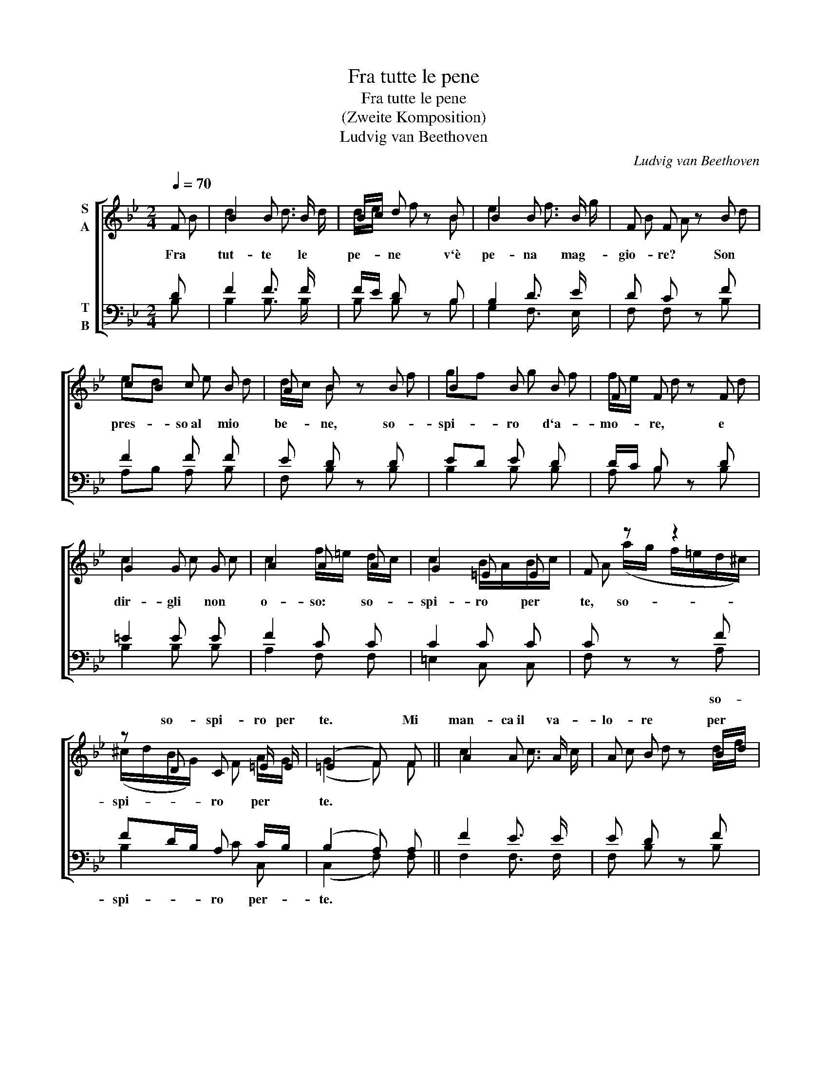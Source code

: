 X:1
T:Fra tutte le pene
T:Fra tutte le pene
T:(Zweite Komposition)
T:Ludvig van Beethoven
C:Ludvig van Beethoven
%%score [ ( 1 2 ) ( 3 4 ) ]
L:1/8
Q:1/4=70
M:2/4
K:Bb
V:1 treble nm="S\nA"
V:2 treble 
V:3 bass nm="T\nB"
V:4 bass 
V:1
 F | B2 B3/2 B/ | B/c/ d z B | B2 B3/2 B/ | F F z B | cB c B | A B z B | B2 B B | F F z F | %9
w: |||||||||
 G2 G G | A2 A A | G2 =E E | F z z2 | z D C =E/ E/ | (=E2 F) F || A2 A3/2 A/ | A B z B/d/ | %17
w: ||||so- spi- ro per|te. * Mi|man- ca~il va-|lo- re per *|
 c2 c B | B A z A | A2 A3/2 A/ | A B z B/_d/ | c2 c B | A2 z _d | _dc c B | !fermata!A3 F | %25
w: tan- to sof-|fri- re; mi|man- ca l`ar-|di- re per *|chie- der mer-|cè per|chie- * der mer|cè. Fra|
 B2 B3/2 B/ | B/c/ d z B | B2 B3/2 B/ | F F z B | cB c B | A B z B | B2 B B | F F z F | %33
w: tut- te le|pe- * ne v`è|pe- na mag-|gio- re? Son|pres- * so~al mio|be- ne, so-|spi- ro d`a-|mo- re, e|
 F2 F3/2 F/ | G G z B | F2 F F | F B2 G/E/ | D2 F/E/ D/E/ | (E2 D) |] %39
w: dir- gli non|o- so: so-|spi- ro per|te, * so- *|spi- ro * per *|te. *|
V:2
 B | d2 d3/2 d/ | d/e/ f z B | e2 f3/2 g/ | B A z d | ed e d | d/c/ B z f | gf g f | f/e/ d z d | %9
w: Fra|tut- te le|pe- * ne v`è|pe- na mag-|gio- re? Son|pres- * so~al mio|be- * ne, so-|spi- * ro d`a-|mo- * re, e|
 c2 c c | c2 f/=e/ d/c/ | c2 B/A/B/c/ | A (a/g/ f/=e/d/^c/) | (^c/d/B/G/) F A/G/ | (G2 F) F || %15
w: dir- gli non|o- so: * so- *|spi- ro * per *|te, so- * * * * *|spi- * * * ro per *|te. * *|
 c2 c3/2 c/ | c d z d/f/ | f =e _e d | d c z c | c2 c3/2 c/ | c _d z d/f/ | f =e _e _d | c f f2- | %23
w: ||||||||
 fe e _d | !fermata!c3 B | d2 d3/2 d/ | d/e/ f z B | e2 f3/2 g/ | B A z d | ed e d | d/c/ B z f | %31
w: ||||||||
 gf g f | f/e/ d z d | d2 d3/2 d/ | e e z g | B2 A A | f2 ^f/g/e/c/ | B2 d/c/ B/c/ | (c2 B) |] %39
w: ||||* * per|te so- * * *|spi- ro * per *|te. *|
V:3
 D | F2 F3/2 F/ | F/E/ D z B, | B,2 D3/2 E/ | D C z F | F2 F F | E D z D | ED E D | D/C/ B, z D | %9
 =E2 E E | F2 C C | C2 C C | C z z F | FD/B,/ A, C/B,/ | (B,2 A,) A, || F2 E3/2 E/ | E D z F | %17
 F2 F F | F F z F | F2 E3/2 E/ | E _D z F | F2 F F | F2 z F | F2 F F | !fermata!F3 D | F2 F3/2 F/ | %26
 F/E/ D z B, | B,2 D3/2 E/ | D C z F | F2 F F | E D z D | ED E D | D/C/ B, z B, | B,2 B,3/2 B,/ | %34
 B, B, z E | D2 C C | B,3 B, | B,2 A, A, | (A,2 B,) |] %39
V:4
 B, | B,2 B,3/2 B,/ | B, B, z B, | G,2 F,3/2 E,/ | F, F, z B, | A,B, A, B, | F, B, z B, | %7
w: |||||||
 B,2 B, B, | A, B, z B, | B,2 B, B, | A,2 F, F, | =E,2 C, C, | F, z z A, | B,2 C C, | %14
w: |||||* so-|spi- ro per-|
 (C,2 F,) F, || F,2 F,3/2 F,/ | F, B, z B, | A,2 B, B, | F, F, z F, | F,2 F,3/2 F,/ | F, B, z B, | %21
w: te. * *|||||||
 A,2 B, B, | F,2 z B, | A,2 B, B, | !fermata!F,3 B, | B,2 B,3/2 B,/ | B, B, z B, | G,2 F,3/2 E,/ | %28
w: |||||||
 F, F, z B, | A,B, A, B, | F, B, z B, | B,2 B, B, | A, B, z B, | _A,2 A,3/2 A,/ | G, G, z E, | %35
w: |||||||
 F,2 E, E, | (D,2 E,) E, | F,2 F, F, | (F,2 B,,) |] %39
w: ||||

